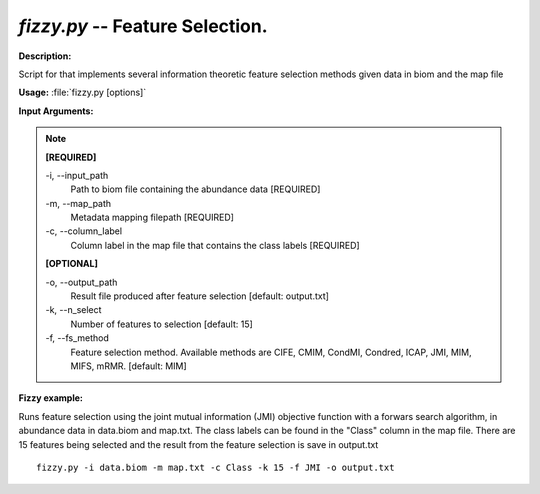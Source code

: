.. index:: fizzy.py



*fizzy.py* -- Feature Selection.
^^^^^^^^^^^^^^^^^^^^^^^^^^^^^^^^^^^^^^^^^^^^^^^^^^^^^^^^^^^^^^^^^^^^^^^^^^^^^^^^^^^^^^^^^^^^^^^^^^^^^^^^^^^^^^^^^^^^^^^^^^^^^^^^^^^^^^^^^^^^^^^^^^^^^^^^^^^^^^^^^^^^^^^^^^^^^^^^^^^^^^^^^^^^^^^^^^^^^^^^^^^^^^^^^^^^^^^^^^^^^^^^^^^^^^^^^^^^^^^^^^^^^^^^^^^^^^^^^^^^^^^^^^^^^^^^^^^^^^^^^^^^^



**Description:**

Script for that implements several information theoretic feature selection methods given data in biom and the map file 



**Usage:** :file:`fizzy.py [options]`




**Input Arguments:**

.. note::

	**[REQUIRED]**
		
	-i, `-`-input_path
		Path to biom file containing the abundance data [REQUIRED]
	-m, `-`-map_path
		Metadata mapping filepath [REQUIRED]
	-c, `-`-column_label
		Column label in the map file that contains the class 
		labels [REQUIRED]
	
	**[OPTIONAL]**
		
	-o, `-`-output_path
		Result file produced after feature selection [default: output.txt]
	-k, `-`-n_select
		Number of features to selection [default: 15]
	-f, `-`-fs_method
		Feature selection method. Available methods are CIFE, CMIM, CondMI, Condred, ICAP, JMI, MIM, MIFS, mRMR. [default: MIM]



**Fizzy example:**

Runs feature selection using the joint mutual information (JMI) objective function with a forwars search algorithm, in abundance data in data.biom and map.txt. The class labels can be found in the "Class" column in the map file. There are 15 features being selected and the result from the feature selection is save in output.txt

::
	
	fizzy.py -i data.biom -m map.txt -c Class -k 15 -f JMI -o output.txt

